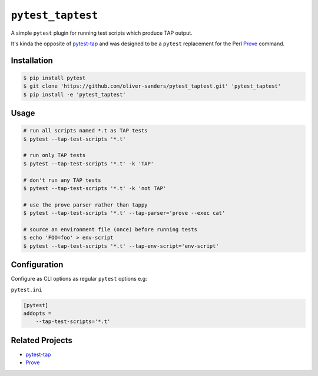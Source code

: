 ``pytest_taptest``
==================

.. image:: https://github.com/oliver-sanders/pytest_taptest/workflows/test/badge.svg
   :target: https://github.com/oliver-sanders/pytest_taptest/actions?query=workflow%3Atest

.. _Prove: https://perldoc.perl.org/prove.html
.. _pytest-tap: https://pypi.org/project/pytest-tap/

A simple ``pytest`` plugin for running test scripts which produce TAP output.

It's kinda the opposite of `pytest-tap`_ and was designed to be a
``pytest`` replacement for the Perl `Prove`_ command.


Installation
------------

.. code-block:: console

   $ pip install pytest
   $ git clone 'https://github.com/oliver-sanders/pytest_taptest.git' 'pytest_taptest'
   $ pip install -e 'pytest_taptest'


Usage
-----

.. code-block:: console

   # run all scripts named *.t as TAP tests
   $ pytest --tap-test-scripts '*.t'

   # run only TAP tests
   $ pytest --tap-test-scripts '*.t' -k 'TAP'

   # don't run any TAP tests
   $ pytest --tap-test-scripts '*.t' -k 'not TAP'

   # use the prove parser rather than tappy
   $ pytest --tap-test-scripts '*.t' --tap-parser='prove --exec cat'

   # source an environment file (once) before running tests
   $ echo 'FOO=foo' > env-script
   $ pytest --tap-test-scripts '*.t' --tap-env-script='env-script'


Configuration
-------------

Configure as CLI options as regular ``pytest`` options e.g:

``pytest.ini``

.. code-block:: ini

   [pytest]
   addopts =
       --tap-test-scripts='*.t'


Related Projects
----------------

* `pytest-tap`_
* `Prove`_
